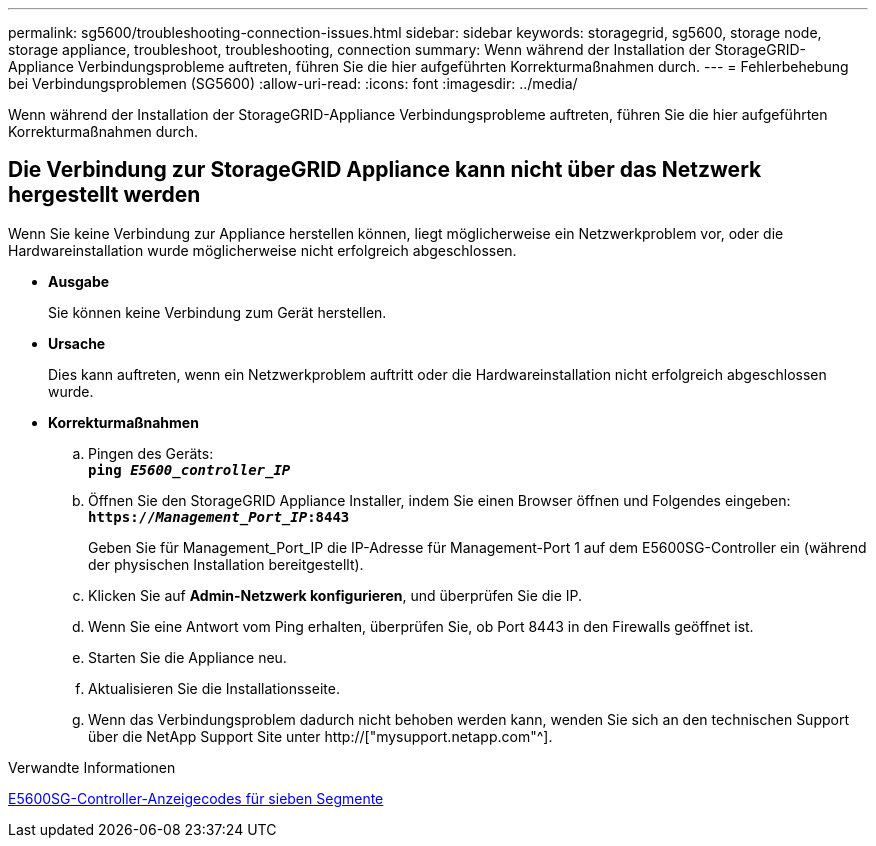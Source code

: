 ---
permalink: sg5600/troubleshooting-connection-issues.html 
sidebar: sidebar 
keywords: storagegrid, sg5600, storage node, storage appliance, troubleshoot, troubleshooting, connection 
summary: Wenn während der Installation der StorageGRID-Appliance Verbindungsprobleme auftreten, führen Sie die hier aufgeführten Korrekturmaßnahmen durch. 
---
= Fehlerbehebung bei Verbindungsproblemen (SG5600)
:allow-uri-read: 
:icons: font
:imagesdir: ../media/


[role="lead"]
Wenn während der Installation der StorageGRID-Appliance Verbindungsprobleme auftreten, führen Sie die hier aufgeführten Korrekturmaßnahmen durch.



== Die Verbindung zur StorageGRID Appliance kann nicht über das Netzwerk hergestellt werden

Wenn Sie keine Verbindung zur Appliance herstellen können, liegt möglicherweise ein Netzwerkproblem vor, oder die Hardwareinstallation wurde möglicherweise nicht erfolgreich abgeschlossen.

* *Ausgabe*
+
Sie können keine Verbindung zum Gerät herstellen.

* *Ursache*
+
Dies kann auftreten, wenn ein Netzwerkproblem auftritt oder die Hardwareinstallation nicht erfolgreich abgeschlossen wurde.

* *Korrekturmaßnahmen*
+
.. Pingen des Geräts: +
`*ping _E5600_controller_IP_*`
.. Öffnen Sie den StorageGRID Appliance Installer, indem Sie einen Browser öffnen und Folgendes eingeben: +
`*https://_Management_Port_IP_:8443*`
+
Geben Sie für Management_Port_IP die IP-Adresse für Management-Port 1 auf dem E5600SG-Controller ein (während der physischen Installation bereitgestellt).

.. Klicken Sie auf *Admin-Netzwerk konfigurieren*, und überprüfen Sie die IP.
.. Wenn Sie eine Antwort vom Ping erhalten, überprüfen Sie, ob Port 8443 in den Firewalls geöffnet ist.
.. Starten Sie die Appliance neu.
.. Aktualisieren Sie die Installationsseite.
.. Wenn das Verbindungsproblem dadurch nicht behoben werden kann, wenden Sie sich an den technischen Support über die NetApp Support Site unter http://["mysupport.netapp.com"^].




.Verwandte Informationen
xref:e5600sg-controller-seven-segment-display-codes.adoc[E5600SG-Controller-Anzeigecodes für sieben Segmente]
